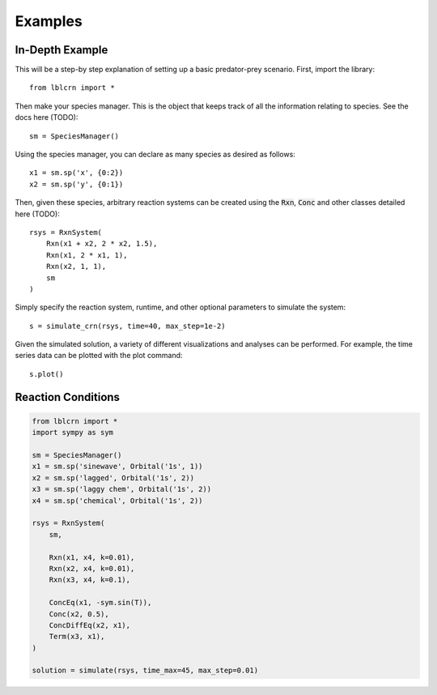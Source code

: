 .. Examples

========
Examples
========

In-Depth Example
----------------

This will be a step-by step explanation of setting up a basic predator-prey scenario.
First, import the library::

    from lblcrn import *

Then make your species manager. This is the object that keeps track of all
the information relating to species. See the docs here (TODO)::
    
    sm = SpeciesManager()

Using the species manager, you can declare as many species as desired as follows::

    x1 = sm.sp('x', {0:2})
    x2 = sm.sp('y', {0:1})


Then, given these species, arbitrary reaction systems can be created using the :code:`Rxn`,
:code:`Conc` and other classes detailed here (TODO)::

    rsys = RxnSystem(
        Rxn(x1 + x2, 2 * x2, 1.5),
        Rxn(x1, 2 * x1, 1),
        Rxn(x2, 1, 1),
        sm
    )

Simply specify the reaction system, runtime, and other optional parameters to simulate the system::

    s = simulate_crn(rsys, time=40, max_step=1e-2)

Given the simulated solution, a variety of different visualizations and analyses can be performed.
For example, the time series data can be plotted with the plot command::

    s.plot()

.. image:: _static/img/predator_prey_time_series.png
    :width: 400
    :alt: Predator-Prey Time Series data


Reaction Conditions
-------------------

.. code-block::

    from lblcrn import *
    import sympy as sym

    sm = SpeciesManager()
    x1 = sm.sp('sinewave', Orbital('1s', 1))
    x2 = sm.sp('lagged', Orbital('1s', 2))
    x3 = sm.sp('laggy chem', Orbital('1s', 2))
    x4 = sm.sp('chemical', Orbital('1s', 2))

    rsys = RxnSystem(
        sm,

        Rxn(x1, x4, k=0.01),
        Rxn(x2, x4, k=0.01),
        Rxn(x3, x4, k=0.1),

        ConcEq(x1, -sym.sin(T)),
        Conc(x2, 0.5),
        ConcDiffEq(x2, x1),
        Term(x3, x1),
    )

    solution = simulate(rsys, time_max=45, max_step=0.01)
